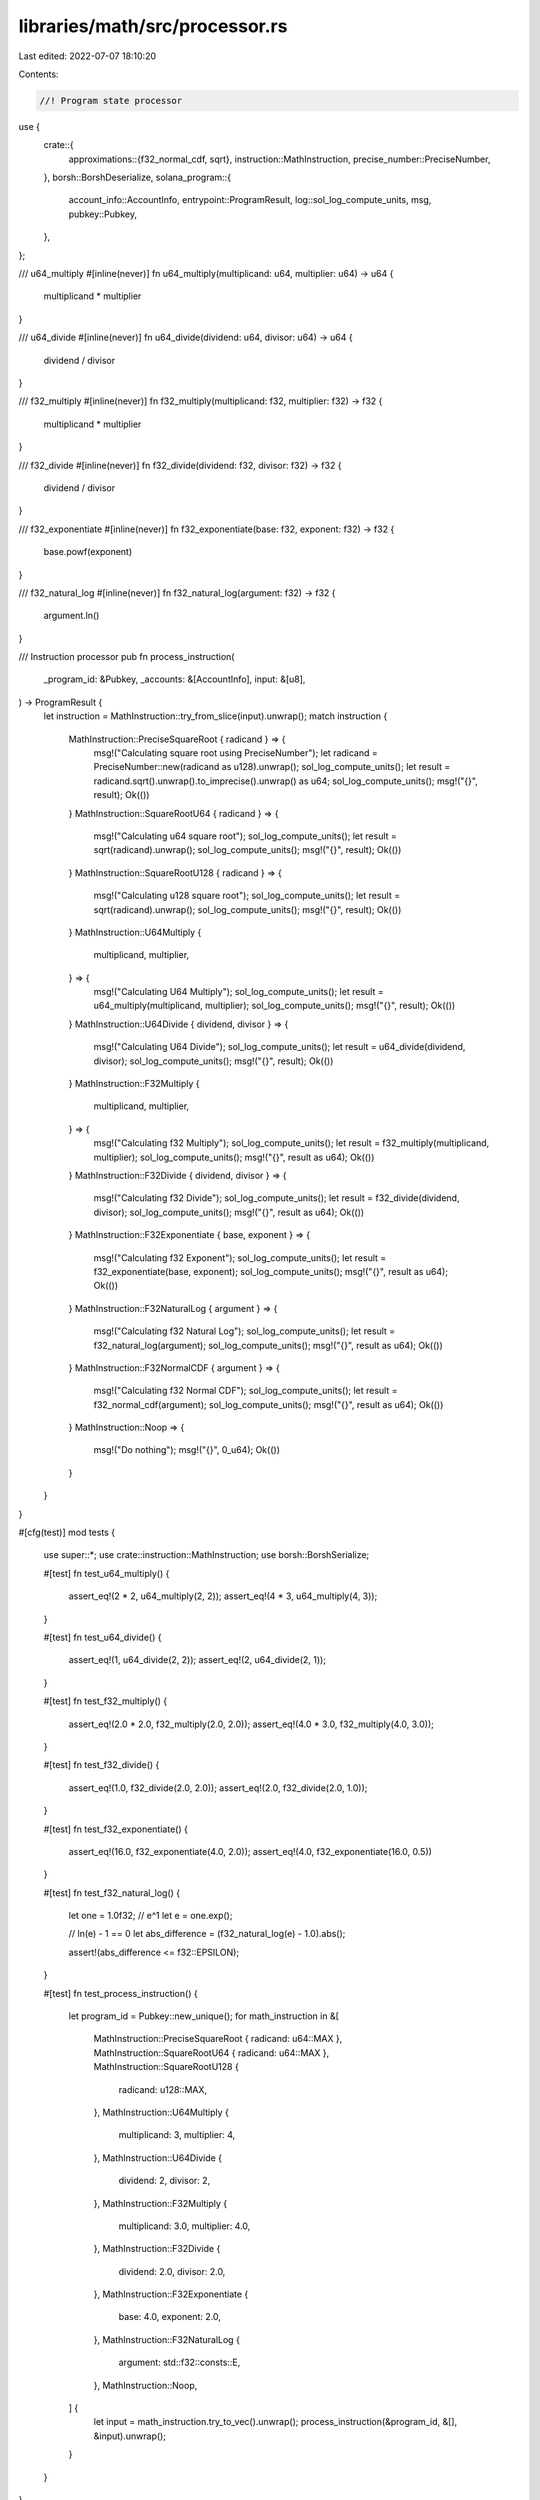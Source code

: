 libraries/math/src/processor.rs
===============================

Last edited: 2022-07-07 18:10:20

Contents:

.. code-block:: rs

    //! Program state processor

use {
    crate::{
        approximations::{f32_normal_cdf, sqrt},
        instruction::MathInstruction,
        precise_number::PreciseNumber,
    },
    borsh::BorshDeserialize,
    solana_program::{
        account_info::AccountInfo, entrypoint::ProgramResult, log::sol_log_compute_units, msg,
        pubkey::Pubkey,
    },
};

/// u64_multiply
#[inline(never)]
fn u64_multiply(multiplicand: u64, multiplier: u64) -> u64 {
    multiplicand * multiplier
}

/// u64_divide
#[inline(never)]
fn u64_divide(dividend: u64, divisor: u64) -> u64 {
    dividend / divisor
}

/// f32_multiply
#[inline(never)]
fn f32_multiply(multiplicand: f32, multiplier: f32) -> f32 {
    multiplicand * multiplier
}

/// f32_divide
#[inline(never)]
fn f32_divide(dividend: f32, divisor: f32) -> f32 {
    dividend / divisor
}

/// f32_exponentiate
#[inline(never)]
fn f32_exponentiate(base: f32, exponent: f32) -> f32 {
    base.powf(exponent)
}

/// f32_natural_log
#[inline(never)]
fn f32_natural_log(argument: f32) -> f32 {
    argument.ln()
}

/// Instruction processor
pub fn process_instruction(
    _program_id: &Pubkey,
    _accounts: &[AccountInfo],
    input: &[u8],
) -> ProgramResult {
    let instruction = MathInstruction::try_from_slice(input).unwrap();
    match instruction {
        MathInstruction::PreciseSquareRoot { radicand } => {
            msg!("Calculating square root using PreciseNumber");
            let radicand = PreciseNumber::new(radicand as u128).unwrap();
            sol_log_compute_units();
            let result = radicand.sqrt().unwrap().to_imprecise().unwrap() as u64;
            sol_log_compute_units();
            msg!("{}", result);
            Ok(())
        }
        MathInstruction::SquareRootU64 { radicand } => {
            msg!("Calculating u64 square root");
            sol_log_compute_units();
            let result = sqrt(radicand).unwrap();
            sol_log_compute_units();
            msg!("{}", result);
            Ok(())
        }
        MathInstruction::SquareRootU128 { radicand } => {
            msg!("Calculating u128 square root");
            sol_log_compute_units();
            let result = sqrt(radicand).unwrap();
            sol_log_compute_units();
            msg!("{}", result);
            Ok(())
        }
        MathInstruction::U64Multiply {
            multiplicand,
            multiplier,
        } => {
            msg!("Calculating U64 Multiply");
            sol_log_compute_units();
            let result = u64_multiply(multiplicand, multiplier);
            sol_log_compute_units();
            msg!("{}", result);
            Ok(())
        }
        MathInstruction::U64Divide { dividend, divisor } => {
            msg!("Calculating U64 Divide");
            sol_log_compute_units();
            let result = u64_divide(dividend, divisor);
            sol_log_compute_units();
            msg!("{}", result);
            Ok(())
        }
        MathInstruction::F32Multiply {
            multiplicand,
            multiplier,
        } => {
            msg!("Calculating f32 Multiply");
            sol_log_compute_units();
            let result = f32_multiply(multiplicand, multiplier);
            sol_log_compute_units();
            msg!("{}", result as u64);
            Ok(())
        }
        MathInstruction::F32Divide { dividend, divisor } => {
            msg!("Calculating f32 Divide");
            sol_log_compute_units();
            let result = f32_divide(dividend, divisor);
            sol_log_compute_units();
            msg!("{}", result as u64);
            Ok(())
        }
        MathInstruction::F32Exponentiate { base, exponent } => {
            msg!("Calculating f32 Exponent");
            sol_log_compute_units();
            let result = f32_exponentiate(base, exponent);
            sol_log_compute_units();
            msg!("{}", result as u64);
            Ok(())
        }
        MathInstruction::F32NaturalLog { argument } => {
            msg!("Calculating f32 Natural Log");
            sol_log_compute_units();
            let result = f32_natural_log(argument);
            sol_log_compute_units();
            msg!("{}", result as u64);
            Ok(())
        }
        MathInstruction::F32NormalCDF { argument } => {
            msg!("Calculating f32 Normal CDF");
            sol_log_compute_units();
            let result = f32_normal_cdf(argument);
            sol_log_compute_units();
            msg!("{}", result as u64);
            Ok(())
        }
        MathInstruction::Noop => {
            msg!("Do nothing");
            msg!("{}", 0_u64);
            Ok(())
        }
    }
}

#[cfg(test)]
mod tests {
    use super::*;
    use crate::instruction::MathInstruction;
    use borsh::BorshSerialize;

    #[test]
    fn test_u64_multiply() {
        assert_eq!(2 * 2, u64_multiply(2, 2));
        assert_eq!(4 * 3, u64_multiply(4, 3));
    }

    #[test]
    fn test_u64_divide() {
        assert_eq!(1, u64_divide(2, 2));
        assert_eq!(2, u64_divide(2, 1));
    }

    #[test]
    fn test_f32_multiply() {
        assert_eq!(2.0 * 2.0, f32_multiply(2.0, 2.0));
        assert_eq!(4.0 * 3.0, f32_multiply(4.0, 3.0));
    }

    #[test]
    fn test_f32_divide() {
        assert_eq!(1.0, f32_divide(2.0, 2.0));
        assert_eq!(2.0, f32_divide(2.0, 1.0));
    }

    #[test]
    fn test_f32_exponentiate() {
        assert_eq!(16.0, f32_exponentiate(4.0, 2.0));
        assert_eq!(4.0, f32_exponentiate(16.0, 0.5))
    }

    #[test]
    fn test_f32_natural_log() {
        let one = 1.0f32;
        // e^1
        let e = one.exp();

        // ln(e) - 1 == 0
        let abs_difference = (f32_natural_log(e) - 1.0).abs();

        assert!(abs_difference <= f32::EPSILON);
    }

    #[test]
    fn test_process_instruction() {
        let program_id = Pubkey::new_unique();
        for math_instruction in &[
            MathInstruction::PreciseSquareRoot { radicand: u64::MAX },
            MathInstruction::SquareRootU64 { radicand: u64::MAX },
            MathInstruction::SquareRootU128 {
                radicand: u128::MAX,
            },
            MathInstruction::U64Multiply {
                multiplicand: 3,
                multiplier: 4,
            },
            MathInstruction::U64Divide {
                dividend: 2,
                divisor: 2,
            },
            MathInstruction::F32Multiply {
                multiplicand: 3.0,
                multiplier: 4.0,
            },
            MathInstruction::F32Divide {
                dividend: 2.0,
                divisor: 2.0,
            },
            MathInstruction::F32Exponentiate {
                base: 4.0,
                exponent: 2.0,
            },
            MathInstruction::F32NaturalLog {
                argument: std::f32::consts::E,
            },
            MathInstruction::Noop,
        ] {
            let input = math_instruction.try_to_vec().unwrap();
            process_instruction(&program_id, &[], &input).unwrap();
        }
    }
}


